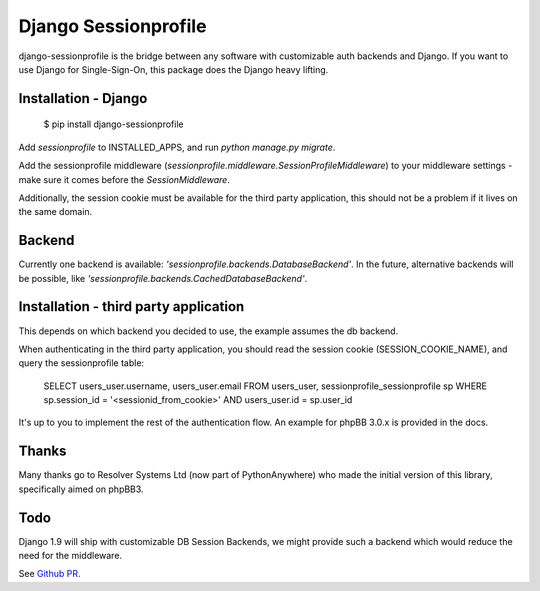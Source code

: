 Django Sessionprofile
=====================

.. image:: https://travis-ci.org/modelbrouwers/django-sessionprofile.svg?branch=master
    :target: https://travis-ci.org/modelbrouwers/django-sessionprofile


.. image:: https://coveralls.io/repos/modelbrouwers/django-sessionprofile/badge.svg
  :target: https://coveralls.io/r/modelbrouwers/django-sessionprofile


.. image:: https://readthedocs.org/projects/django-sessionprofile/badge/?version=latest
  :target: https://readthedocs.org/projects/django-sessionprofile/?badge=latest


.. image:: https://img.shields.io/pypi/v/django-sessionprofile.svg
  :target: https://pypi.python.org/pypi/django-sessionprofile


django-sessionprofile is the bridge between any software with customizable
auth backends and Django. If you want to use Django for Single-Sign-On, this
package does the Django heavy lifting.


Installation - Django
---------------------

    $ pip install django-sessionprofile

Add `sessionprofile` to INSTALLED_APPS, and run `python manage.py migrate`.

Add the sessionprofile middleware (`sessionprofile.middleware.SessionProfileMiddleware`) to your middleware settings - make sure it comes before the `SessionMiddleware`.

Additionally, the session cookie must be available for the third party application,
this should not be a problem if it lives on the same domain.

Backend
-------
Currently one backend is available: `'sessionprofile.backends.DatabaseBackend'`.
In the future, alternative backends will be possible, like `'sessionprofile.backends.CachedDatabaseBackend'`.

Installation - third party application
--------------------------------------
This depends on which backend you decided to use, the example assumes the db
backend.

When authenticating in the third party application, you should read the session
cookie (SESSION_COOKIE_NAME), and query the sessionprofile table:

    SELECT users_user.username, users_user.email FROM
    users_user, sessionprofile_sessionprofile sp WHERE
    sp.session_id = '<sessionid_from_cookie>'
    AND users_user.id = sp.user_id

It's up to you to implement the rest of the authentication flow. An example for phpBB 3.0.x is provided in the docs.

Thanks
------
Many thanks go to Resolver Systems Ltd (now part of PythonAnywhere) who
made the initial version of this library, specifically aimed on phpBB3.

Todo
----
Django 1.9 will ship with customizable DB Session Backends, we might provide
such a backend which would reduce the need for the middleware.

See `Github PR`_.

.. _`Github PR`: https://github.com/sergeykolosov/django/commit/e9b913f1213f8debbc7692b37df637e6143a54c0


